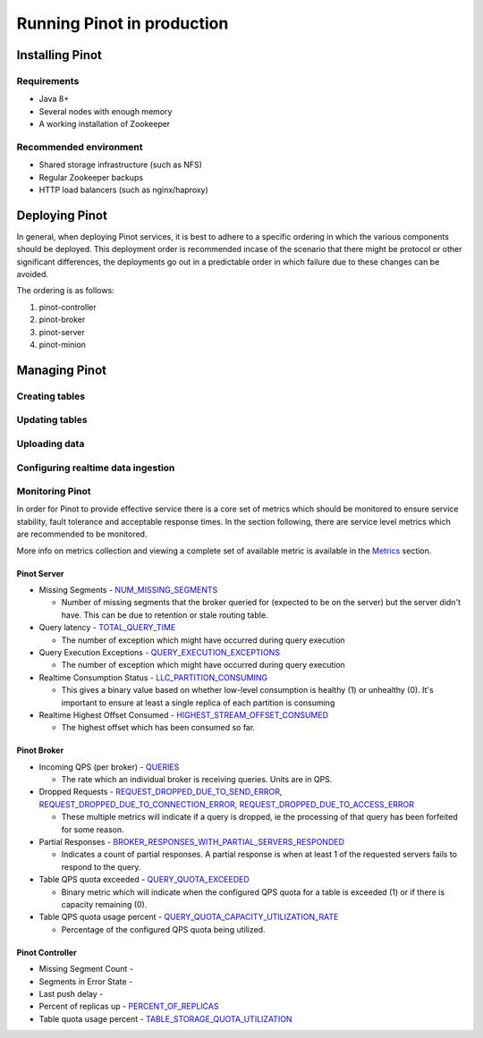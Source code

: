 ..
.. Licensed to the Apache Software Foundation (ASF) under one
.. or more contributor license agreements.  See the NOTICE file
.. distributed with this work for additional information
.. regarding copyright ownership.  The ASF licenses this file
.. to you under the Apache License, Version 2.0 (the
.. "License"); you may not use this file except in compliance
.. with the License.  You may obtain a copy of the License at
..
..   http://www.apache.org/licenses/LICENSE-2.0
..
.. Unless required by applicable law or agreed to in writing,
.. software distributed under the License is distributed on an
.. "AS IS" BASIS, WITHOUT WARRANTIES OR CONDITIONS OF ANY
.. KIND, either express or implied.  See the License for the
.. specific language governing permissions and limitations
.. under the License.
..

Running Pinot in production
===========================

Installing Pinot
----------------

Requirements
~~~~~~~~~~~~

* Java 8+
* Several nodes with enough memory
* A working installation of Zookeeper

Recommended environment
~~~~~~~~~~~~~~~~~~~~~~~

* Shared storage infrastructure (such as NFS)
* Regular Zookeeper backups
* HTTP load balancers (such as nginx/haproxy)

Deploying Pinot
---------------

In general, when deploying Pinot services, it is best to adhere to a specific ordering in which the various components should be deployed. This deployment order is recommended incase of the scenario that there might be protocol or other significant differences, the deployments go out in a predictable order in which failure  due to these changes can be avoided.

The ordering is as follows:

#. pinot-controller
#. pinot-broker
#. pinot-server
#. pinot-minion

Managing Pinot
--------------

Creating tables
~~~~~~~~~~~~~~~

Updating tables
~~~~~~~~~~~~~~~

Uploading data
~~~~~~~~~~~~~~

Configuring realtime data ingestion
~~~~~~~~~~~~~~~~~~~~~~~~~~~~~~~~~~~

Monitoring Pinot
~~~~~~~~~~~~~~~~

In order for Pinot to provide effective service there is a core set of metrics which should be monitored to ensure service stability, fault tolerance and acceptable response times. In the section following, there are service level metrics which are recommended to be monitored.

More info on metrics collection and viewing a complete set of available metric is available in the `Metrics <customizations.html#metrics>`_ section.

Pinot Server
^^^^^^^^^^^^

* Missing Segments - `NUM_MISSING_SEGMENTS <https://github.com/apache/incubator-pinot/blob/master/pinot-common/src/main/java/org/apache/pinot/common/metrics/ServerMeter.java>`_

  * Number of missing segments that the broker queried for (expected to be on the server) but the server didn't have. This can be due to retention or stale routing table.

* Query latency - `TOTAL_QUERY_TIME <https://github.com/apache/incubator-pinot/blob/ce2d9ee9dc73b2d7273a63a4eede774eb024ea8f/pinot-common/src/main/java/org/apache/pinot/common/metrics/ServerQueryPhase.java>`_

  * The number of exception which might have occurred during query execution

* Query Execution Exceptions - `QUERY_EXECUTION_EXCEPTIONS <https://github.com/apache/incubator-pinot/blob/master/pinot-common/src/main/java/org/apache/pinot/common/metrics/ServerMeter.java>`_

  * The number of exception which might have occurred during query execution

* Realtime Consumption Status - `LLC_PARTITION_CONSUMING <https://github.com/apache/incubator-pinot/blob/master/pinot-common/src/main/java/org/apache/pinot/common/metrics/ServerGauge.java>`_

  * This gives a binary value based on whether low-level consumption is healthy (1) or unhealthy (0). It's important to ensure at least a single replica of each partition is consuming

* Realtime Highest Offset Consumed - `HIGHEST_STREAM_OFFSET_CONSUMED <https://github.com/apache/incubator-pinot/blob/master/pinot-common/src/main/java/org/apache/pinot/common/metrics/ServerGauge.java>`_

  * The highest offset which has been consumed so far.

Pinot Broker
^^^^^^^^^^^^

* Incoming QPS (per broker) - `QUERIES <https://github.com/apache/incubator-pinot/blob/master/pinot-common/src/main/java/org/apache/pinot/common/metrics/BrokerMeter.java>`_

  * The rate which an individual broker is receiving queries. Units are in QPS.

* Dropped Requests - `REQUEST_DROPPED_DUE_TO_SEND_ERROR <https://github.com/apache/incubator-pinot/blob/master/pinot-common/src/main/java/org/apache/pinot/common/metrics/BrokerMeter.java>`_, `REQUEST_DROPPED_DUE_TO_CONNECTION_ERROR <https://github.com/apache/incubator-pinot/blob/master/pinot-common/src/main/java/org/apache/pinot/common/metrics/BrokerMeter.java>`_, `REQUEST_DROPPED_DUE_TO_ACCESS_ERROR <https://github.com/apache/incubator-pinot/blob/master/pinot-common/src/main/java/org/apache/pinot/common/metrics/BrokerMeter.java>`_

  * These multiple metrics will indicate if a query is dropped, ie the processing of that query has been forfeited for some reason.

* Partial Responses - `BROKER_RESPONSES_WITH_PARTIAL_SERVERS_RESPONDED <https://github.com/apache/incubator-pinot/blob/master/pinot-common/src/main/java/org/apache/pinot/common/metrics/BrokerMeter.java>`_

  * Indicates a count of partial responses. A partial response is when at least 1 of the requested servers fails to respond to the query.

* Table QPS quota exceeded - `QUERY_QUOTA_EXCEEDED <https://github.com/apache/incubator-pinot/blob/master/pinot-common/src/main/java/org/apache/pinot/common/metrics/BrokerMeter.java>`_

  * Binary metric which will indicate when the configured QPS quota for a table is exceeded (1) or if there is capacity remaining (0).

* Table QPS quota usage percent - `QUERY_QUOTA_CAPACITY_UTILIZATION_RATE <https://github.com/apache/incubator-pinot/blob/master/pinot-common/src/main/java/org/apache/pinot/common/metrics/BrokerGauge.java>`_

  * Percentage of the configured QPS quota being utilized.

Pinot Controller
^^^^^^^^^^^^^^^^

* Missing Segment Count -
* Segments in Error State -
* Last push delay -
* Percent of replicas up - `PERCENT_OF_REPLICAS <https://github.com/apache/incubator-pinot/blob/master/pinot-common/src/main/java/org/apache/pinot/common/metrics/ControllerGauge.java>`_
* Table quota usage percent - `TABLE_STORAGE_QUOTA_UTILIZATION <https://github.com/apache/incubator-pinot/blob/master/pinot-common/src/main/java/org/apache/pinot/common/metrics/ControllerGauge.java>`_



